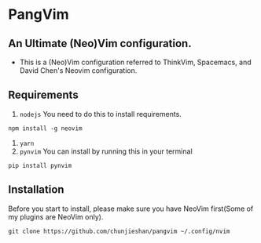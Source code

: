 * PangVim
** An Ultimate (Neo)Vim configuration.
   - This is a (Neo)Vim configuration referred to ThinkVim, Spacemacs, and David Chen's Neovim configuration.

** Requirements
    1. ~nodejs~
      You need to do this to install requirements.
    #+begin_src shell
    npm install -g neovim
    #+end_src
    2. ~yarn~
    3. ~pynvim~
       You can install by running this in your terminal
    #+begin_src shell
    pip install pynvim
    #+end_src

    
** Installation
   Before you start to install, please make sure you have NeoVim first(Some of my plugins
are NeoVim only).
#+begin_src shell
git clone https://github.com/chunjieshan/pangvim ~/.config/nvim
#+end_src
